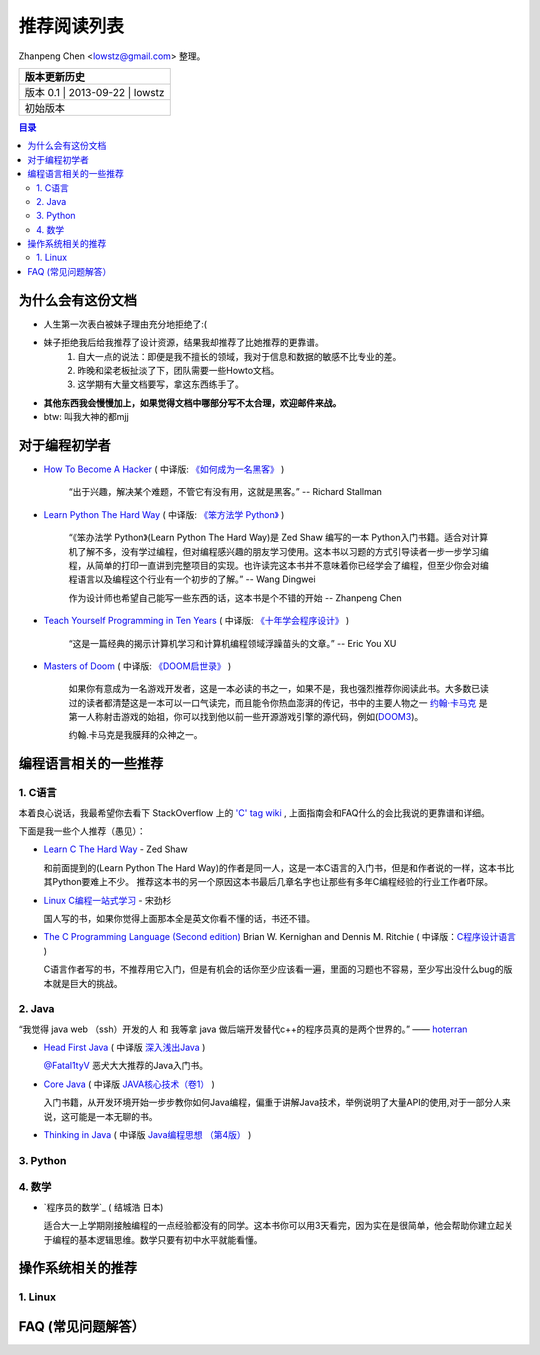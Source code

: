 ##################
推荐阅读列表
##################

Zhanpeng Chen <lowstz@gmail.com> 整理。

+--------------+----------------+-----------+
| 版本更新历史                              |
+==============+================+===========+
| 版本 0.1    | 2013-09-22     | lowstz     |
+--------------+----------------+-----------+
| 初始版本                                  |
+--------------+----------------+-----------+

.. contents:: 目录
   :depth: 3


******************
为什么会有这份文档
******************

* 人生第一次表白被妹子理由充分地拒绝了:(
* 妹子拒绝我后给我推荐了设计资源，结果我却推荐了比她推荐的更靠谱。
   1. 自大一点的说法：即便是我不擅长的领域，我对于信息和数据的敏感不比专业的差。
   2. 昨晚和梁老板扯淡了下，团队需要一些Howto文档。
   3. 这学期有大量文档要写，拿这东西练手了。

* **其他东西我会慢慢加上，如果觉得文档中哪部分写不太合理，欢迎邮件来战。**
* btw: 叫我大神的都mjj

******************
对于编程初学者
******************
* `How To Become A Hacker`_ ( 中译版: `《如何成为一名黑客》`_ )
  
   “出于兴趣，解决某个难题，不管它有没有用，这就是黑客。” -- Richard Stallman

* `Learn Python The Hard Way`_ ( 中译版: `《笨方法学 Python》`_ )
  
   “《笨办法学 Python》(Learn Python The Hard Way)是 Zed Shaw 编写的一本 Python\
   入门书籍。适合对计算机了解不多，没有学过编程，但对编程感兴趣的朋友学习使用。\
   这本书以习题的方式引导读者一步一步学习编程，从简单的打印一直讲到完整项目的实\
   现。也许读完这本书并不意味着你已经学会了编程，但至少你会对编程语言以及编程这\
   个行业有一个初步的了解。” -- Wang Dingwei

   作为设计师也希望自己能写一些东西的话，这本书是个不错的开始 -- Zhanpeng Chen

* `Teach Yourself Programming in Ten Years`_ ( 中译版: `《十年学会程序设计》`_ )

   “这是一篇经典的揭示计算机学习和计算机编程领域浮躁苗头的文章。” -- Eric You XU

* `Masters of Doom`_ ( 中译版: `《DOOM启世录》`_ )

   如果你有意成为一名游戏开发者，这是一本必读的书之一，如果不是，我也强烈推荐你\
   阅读此书。大多数已读过的读者都清楚这是一本可以一口气读完，而且能令你热血澎湃的传\
   记，书中的主要人物之一 `约翰·卡马克`_ 是第一人称射击游戏的始祖，你可以找到\
   他以前一些开源游戏引擎的源代码，例如(`DOOM3`_)。
   
   约翰.卡马克是我膜拜的众神之一。


***********************
编程语言相关的一些推荐
***********************
1. C语言
----------------------

本着良心说话，我最希望你去看下 StackOverflow 上的 `'C' tag wiki`_ , 上面指南会\
和FAQ什么的会比我说的更靠谱和详细。

下面是我一些个人推荐（愚见）：


* `Learn C The Hard Way`_ - Zed Shaw
  
  和前面提到的(Learn Python The Hard Way)的作者是同一人，这是一本C语言的入门书，\
  但是和作者说的一样，这本书比其Python要难上不少。
  推荐这本书的另一个原因这本书最后几章名字也让那些有多年C编程经验的行业工作者吓尿。
  
* `Linux C编程一站式学习`_ - 宋劲杉
  
  国人写的书，如果你觉得上面那本全是英文你看不懂的话，书还不错。
  
* `The C Programming Language (Second edition)`_ Brian W. Kernighan and Dennis M. Ritchie \
  ( 中译版：`C程序设计语言`_ )

  C语言作者写的书，不推荐用它入门，但是有机会的话你至少应该看一遍，里面的习题\
  也不容易，至少写出没什么bug的版本就是巨大的挑战。


2. Java
----------------------

“我觉得 java web （ssh）开发的人 和 我等拿 java 做后端开发替代c++的程序员真的是两个世界的。” —— `hoterran`_

* `Head First Java`_ ( 中译版 `深入浅出Java`_ )
  
  `@Fatal1tyV`_ 恶犬大大推荐的Java入门书。
  
* `Core Java`_ ( 中译版 `JAVA核心技术（卷1）`_ )
  
  入门书籍，从开发环境开始一步步教你如何Java编程，偏重于讲解Java技术，举例说明\
  了大量API的使用,对于一部分人来说，这可能是一本无聊的书。

* `Thinking in Java`_ ( 中译版 `Java编程思想 （第4版）`_ )
  

3. Python
----------------------

4. 数学
----------------------

* `程序员的数学`_ ( 结城浩 日本)
  
  适合大一上学期刚接触编程的一点经验都没有的同学。这本书你可以用3天看完，因为实在是\
  很简单，他会帮助你建立起关于编程的基本逻辑思维。数学只要有初中水平就能看懂。
  
**********************
操作系统相关的推荐
**********************

1. Linux 
----------------------


***************************
FAQ (常见问题解答）
***************************

.. _`How To Become A Hacker`: http://www.catb.org/esr/faqs/hacker-howto.html
.. _`《如何成为一名黑客》`: http://translations.readthedocs.org/en/latest/hacker_howto.html
.. _`Learn Python The Hard Way`: http://learnpythonthehardway.org/book/
.. _`《笨方法学 Python》`: https://learn-python-the-hard-way-zh_cn-translation.readthedocs.org/en/1.0/
.. _`Teach Yourself Programming in Ten Years`: http://norvig.com/21-days.html
.. _`《十年学会程序设计》`: http://blog.youxu.info/21-days/
.. _`Masters of Doom`: http://book.douban.com/subject/1438119/
.. _`《DOOM启世录》`: http://book.douban.com/subject/1152971/
.. _`约翰·卡马克`: http://zh.wikipedia.org/wiki/%E7%B4%84%E7%BF%B0%C2%B7%E5%8D%A1%E9%A6%AC%E5%85%8B
.. _`DOOM3`: https://github.com/TTimo/doom3.gpl

.. _`'C' tag wiki`: http://stackoverflow.com/tags/c/info
.. _`Learn C The Hard Way`: http://c.learncodethehardway.org/
.. _`Linux C编程一站式学习`: http://book.douban.com/subject/4141733/
.. _`The C Programming Language (Second edition)` : http://book.douban.com/subject/1236999/
.. _`C程序设计语言` : http://book.douban.com/subject/1139336/

.. _`hoterran`: http://www.douban.com/people/hoterran/status/1222192673/
.. _`Head First Java`: http://book.douban.com/subject/1458692/
.. _`深入浅出Java`: http://book.douban.com/subject/2000732/
.. _`@Fatal1tyV` : https://twitter.com/Fatal1tyV
.. _`Core Java` : http://book.douban.com/subject/1441161/
.. _`JAVA核心技术（卷1）`: http://book.douban.com/subject/3146174/
.. _`Thinking in Java`: http://book.douban.com/subject/1474824/
.. _`Java编程思想 （第4版）`: http://book.douban.com/subject/2130190/

